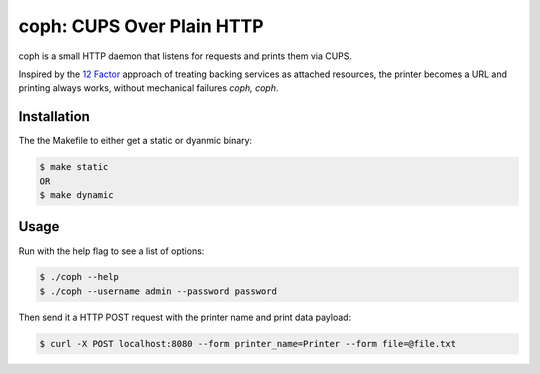 coph: CUPS Over Plain HTTP
==========================

coph is a small HTTP daemon that listens for requests and prints them via CUPS.

Inspired by the `12 Factor <http://12factor.net>`_ approach of treating
backing services as attached resources, the printer becomes a URL and printing
always works, without mechanical failures *coph, coph*.

Installation
------------

The the Makefile to either get a static or dyanmic binary:

.. code-block:: bash

    $ make static
    OR
    $ make dynamic


Usage
-----

Run with the help flag to see a list of options:

.. code-block:: bash

    $ ./coph --help
    $ ./coph --username admin --password password

Then send it a HTTP POST request with the printer name and print data payload:

.. code-block:: bash

    $ curl -X POST localhost:8080 --form printer_name=Printer --form file=@file.txt
